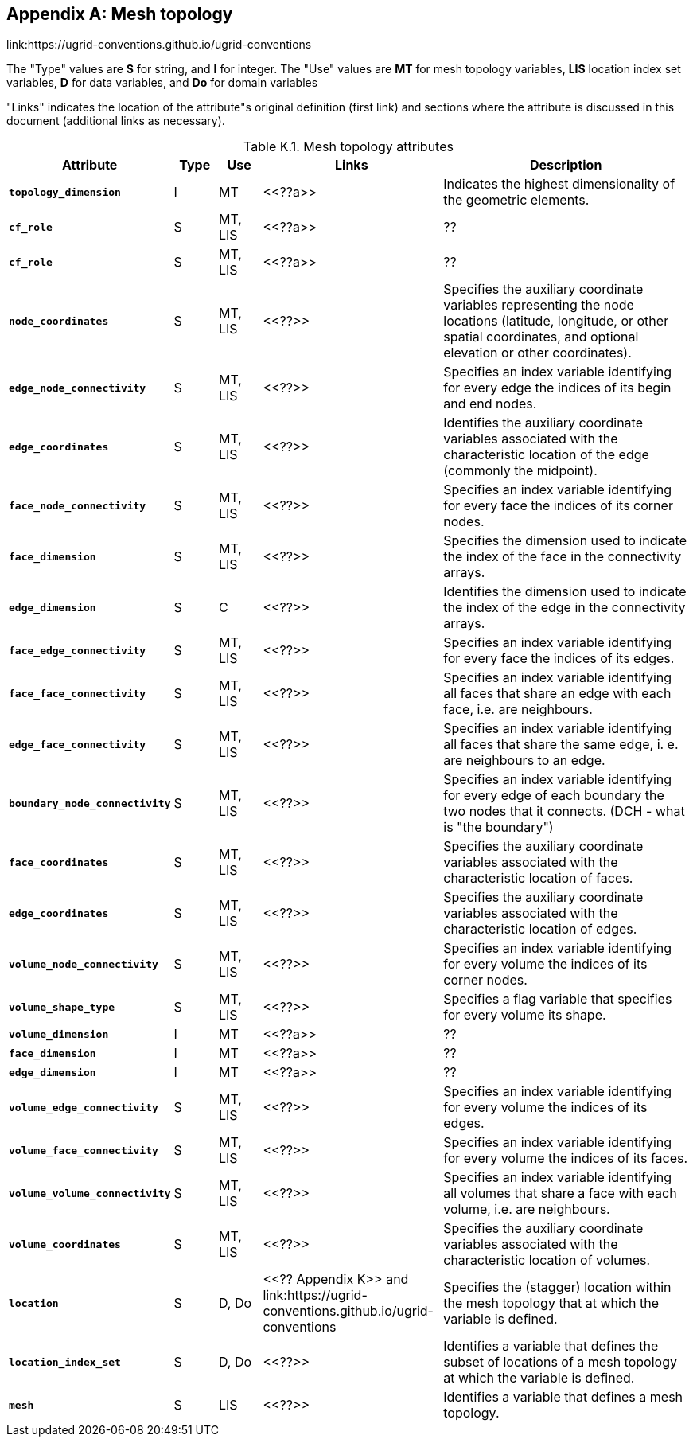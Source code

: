 
[[appendix-mesh-topology, Appendix K, Mesh topology]]

[appendix]
== Mesh topology

link:$$https://ugrid-conventions.github.io/ugrid-conventions$$

The "Type" values are **S** for string, and **I** for integer. The
"Use" values are **MT** for mesh topology variables, **LIS** location
index set variables, **D** for data variables, and **Do** for domain
variables


"Links" indicates the location of the
attribute"s original definition (first link) and sections where the
attribute is discussed in this document (additional links as
necessary).

[[table-attributes]]
.Mesh topology attributes
[options="header",cols="6,2,2,8,12",caption="Table K.1. "]
|===============
|{set:cellbgcolor!}
Attribute
| Type
| Use
| Links
| Description

| **`topology_dimension`**
| I
| MT
| <<??a>>
| Indicates the highest dimensionality of the geometric elements.

| **`cf_role`**
| S
| MT, LIS
| <<??a>>
| ??

| **`cf_role`**
| S
| MT, LIS
| <<??a>>
| ??

| **`node_coordinates`**
| S
| MT, LIS
| <<??>>
| Specifies the auxiliary coordinate variables representing the node locations (latitude, longitude, or other spatial coordinates, and optional elevation or other coordinates).

| **`edge_node_connectivity`**
| S
| MT, LIS
| <<??>>
| Specifies an index variable identifying for every edge the indices of its begin and end nodes.

| **`edge_coordinates`**
| S
| MT, LIS
| <<??>>
| Identifies the auxiliary coordinate variables associated with the characteristic location of the edge (commonly the midpoint).

| **`face_node_connectivity`**
| S
| MT, LIS
| <<??>>
| Specifies an index variable identifying for every face the indices of its corner nodes.

| **`face_dimension`**
| S
| MT, LIS
| <<??>>
| Specifies the dimension used to indicate the index of the face in the connectivity arrays.

| **`edge_dimension`**
| S
| C
| <<??>>
| Identifies the dimension used to indicate the index of the edge in the connectivity arrays.

| **`face_edge_connectivity`**
| S
| MT, LIS
| <<??>>
| Specifies an index variable identifying for every face the indices of its edges.

| **`face_face_connectivity`**
| S
| MT, LIS
| <<??>>
| Specifies an index variable identifying all faces that share an edge with each face, i.e. are neighbours. 

| **`edge_face_connectivity`**
| S
| MT, LIS
| <<??>>
| Specifies an index variable identifying all faces that share the same edge, i. e. are neighbours to an edge. 

| **`boundary_node_connectivity`**
| S
| MT, LIS
| <<??>>
| Specifies an index variable identifying for every edge of each boundary the two nodes that it connects.  (DCH - what is "the boundary")

| **`face_coordinates`**
| S
| MT, LIS
| <<??>>
| Specifies the auxiliary coordinate variables associated with the characteristic location of faces. 

| **`edge_coordinates`**
| S
| MT, LIS
| <<??>>
| Specifies the auxiliary coordinate variables associated with the characteristic location of edges.

| **`volume_node_connectivity`**
| S
| MT, LIS
| <<??>>
| Specifies an index variable identifying for every volume the indices of its corner nodes.

| **`volume_shape_type`**
| S
| MT, LIS
| <<??>>
| Specifies a flag variable that specifies for every volume its shape.

| **`volume_dimension`**
| I
| MT
| <<??a>>
| ??

| **`face_dimension`**
| I
| MT
| <<??a>>
| ??

| **`edge_dimension`**
| I
| MT
| <<??a>>
| ??

| **`volume_edge_connectivity`**
| S
| MT, LIS
| <<??>>
| Specifies an index variable identifying for every volume the indices of its edges. 

| **`volume_face_connectivity`**
| S
| MT, LIS
| <<??>>
| Specifies an index variable identifying for every volume the indices of its faces. 

| **`volume_volume_connectivity`**
| S
| MT, LIS
| <<??>>
| Specifies an index variable identifying all volumes that share a face with each volume, i.e. are neighbours.

| **`volume_coordinates`**
| S
| MT, LIS
| <<??>>
| Specifies the auxiliary coordinate variables associated with the characteristic location of volumes. 

| **`location`**
| S
| D, Do
| <<?? Appendix K>> and link:$$https://ugrid-conventions.github.io/ugrid-conventions$$
| Specifies the (stagger) location within the mesh topology that at which the variable is defined.

| **`location_index_set`**
| S
| D, Do
| <<??>> 
| Identifies a variable that defines the subset of locations of a mesh topology at which the variable is defined.

| **`mesh`**
| S
| LIS
| <<??>>
| Identifies a variable that defines a mesh topology.
|===============
